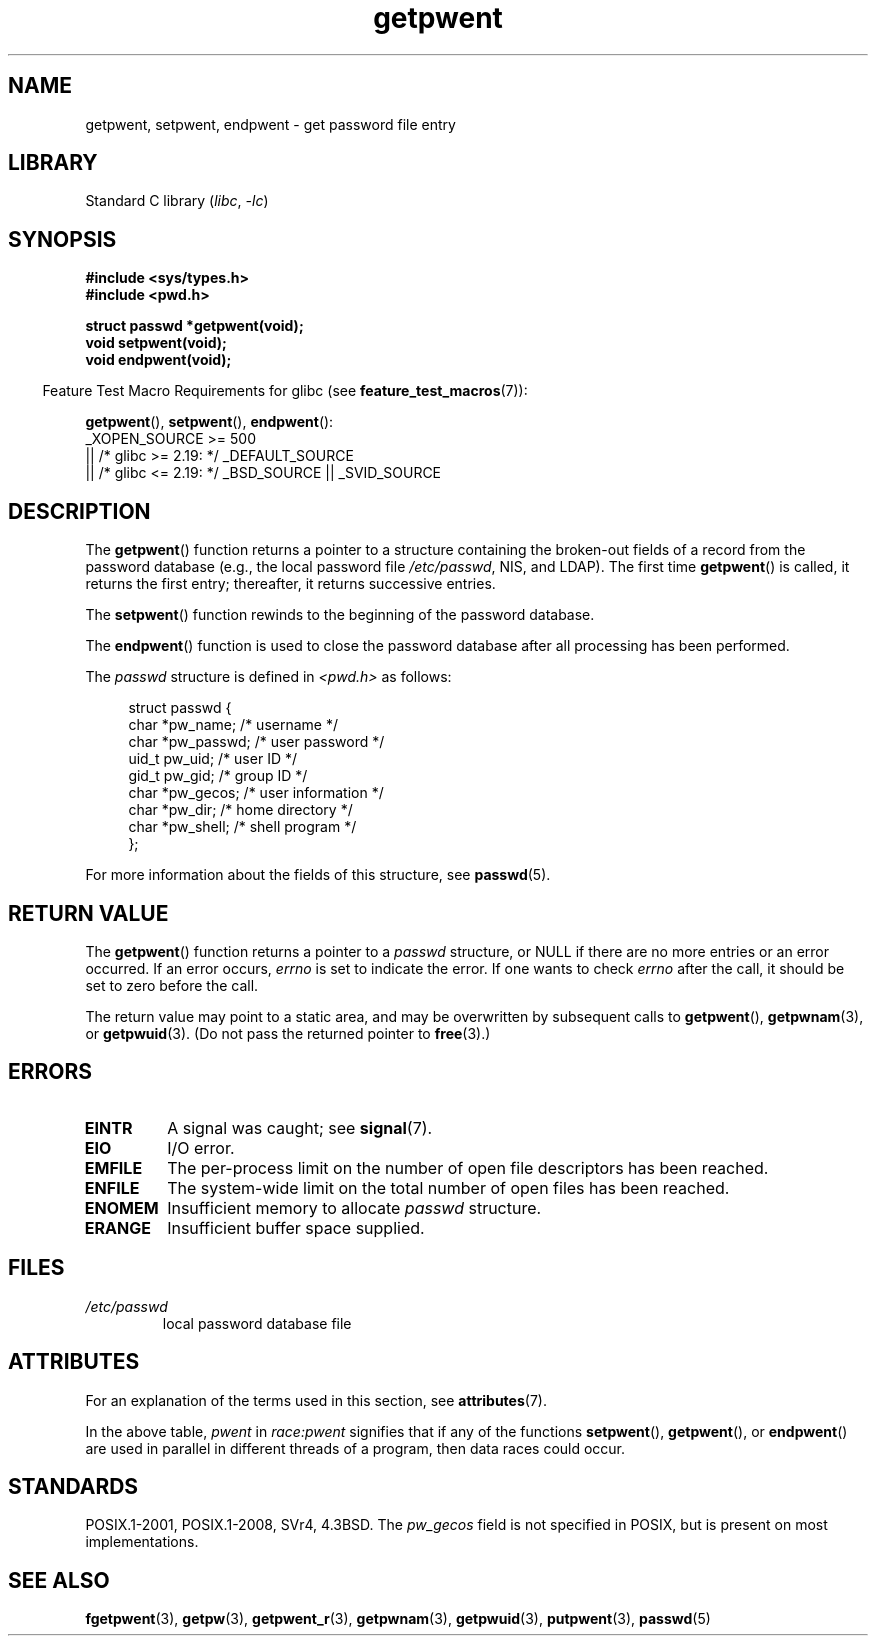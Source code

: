 '\" t
.\" Copyright 1993 David Metcalfe (david@prism.demon.co.uk)
.\"
.\" SPDX-License-Identifier: Linux-man-pages-copyleft
.\"
.\" References consulted:
.\"     Linux libc source code
.\"     Lewine's _POSIX Programmer's Guide_ (O'Reilly & Associates, 1991)
.\"     386BSD man pages
.\"
.\" Modified Sat Jul 24 19:22:14 1993 by Rik Faith (faith@cs.unc.edu)
.\" Modified Mon May 27 21:37:47 1996 by Martin Schulze (joey@linux.de)
.\"
.TH getpwent 3 2023-02-05 "Linux man-pages 6.03"
.SH NAME
getpwent, setpwent, endpwent \- get password file entry
.SH LIBRARY
Standard C library
.RI ( libc ", " \-lc )
.SH SYNOPSIS
.nf
.B #include <sys/types.h>
.B #include <pwd.h>
.PP
.B struct passwd *getpwent(void);
.B void setpwent(void);
.B void endpwent(void);
.fi
.PP
.RS -4
Feature Test Macro Requirements for glibc (see
.BR feature_test_macros (7)):
.RE
.PP
.BR getpwent (),
.BR setpwent (),
.BR endpwent ():
.nf
    _XOPEN_SOURCE >= 500
.\"    || _XOPEN_SOURCE && _XOPEN_SOURCE_EXTENDED
        || /* glibc >= 2.19: */ _DEFAULT_SOURCE
        || /* glibc <= 2.19: */ _BSD_SOURCE || _SVID_SOURCE
.fi
.SH DESCRIPTION
The
.BR getpwent ()
function returns a pointer to a structure containing
the broken-out fields of a record from the password database
(e.g., the local password file
.IR /etc/passwd ,
NIS, and LDAP).
The first time
.BR getpwent ()
is called, it returns the first entry; thereafter, it returns successive
entries.
.PP
The
.BR setpwent ()
function rewinds to the beginning
of the password database.
.PP
The
.BR endpwent ()
function is used to close the password database
after all processing has been performed.
.PP
The \fIpasswd\fP structure is defined in \fI<pwd.h>\fP as follows:
.PP
.in +4n
.EX
struct passwd {
    char   *pw_name;       /* username */
    char   *pw_passwd;     /* user password */
    uid_t   pw_uid;        /* user ID */
    gid_t   pw_gid;        /* group ID */
    char   *pw_gecos;      /* user information */
    char   *pw_dir;        /* home directory */
    char   *pw_shell;      /* shell program */
};
.EE
.in
.PP
For more information about the fields of this structure, see
.BR passwd (5).
.SH RETURN VALUE
The
.BR getpwent ()
function returns a pointer to a
.I passwd
structure, or NULL if
there are no more entries or an error occurred.
If an error occurs,
.I errno
is set to indicate the error.
If one wants to check
.I errno
after the call, it should be set to zero before the call.
.PP
The return value may point to a static area, and may be overwritten
by subsequent calls to
.BR getpwent (),
.BR getpwnam (3),
or
.BR getpwuid (3).
(Do not pass the returned pointer to
.BR free (3).)
.SH ERRORS
.TP
.B EINTR
A signal was caught; see
.BR signal (7).
.TP
.B EIO
I/O error.
.TP
.B EMFILE
The per-process limit on the number of open file descriptors has been reached.
.TP
.B ENFILE
The system-wide limit on the total number of open files has been reached.
.TP
.B ENOMEM
.\" not in POSIX
Insufficient memory to allocate
.I passwd
structure.
.\" to allocate the passwd structure, or to allocate buffers
.TP
.B ERANGE
Insufficient buffer space supplied.
.SH FILES
.TP
.I /etc/passwd
local password database file
.SH ATTRIBUTES
For an explanation of the terms used in this section, see
.BR attributes (7).
.ad l
.nh
.TS
allbox;
lb lb lbx
l l l.
Interface	Attribute	Value
T{
.BR getpwent ()
T}	Thread safety	T{
MT-Unsafe race:pwent
race:pwentbuf locale
T}
T{
.BR setpwent (),
.BR endpwent ()
T}	Thread safety	T{
MT-Unsafe race:pwent locale
T}
.TE
.hy
.ad
.sp 1
In the above table,
.I pwent
in
.I race:pwent
signifies that if any of the functions
.BR setpwent (),
.BR getpwent (),
or
.BR endpwent ()
are used in parallel in different threads of a program,
then data races could occur.
.SH STANDARDS
POSIX.1-2001, POSIX.1-2008, SVr4, 4.3BSD.
The
.I pw_gecos
field is not specified in POSIX, but is present on most implementations.
.SH SEE ALSO
.BR fgetpwent (3),
.BR getpw (3),
.BR getpwent_r (3),
.BR getpwnam (3),
.BR getpwuid (3),
.BR putpwent (3),
.BR passwd (5)
